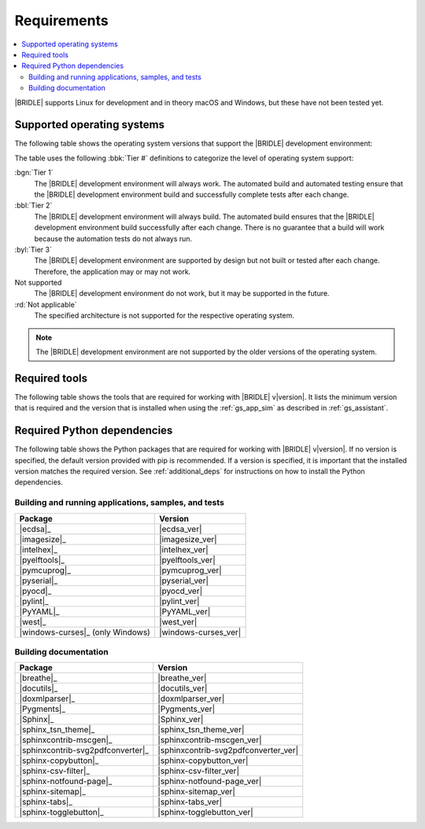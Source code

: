 .. _gs_recommended_versions:

Requirements
############

.. contents::
   :local:
   :depth: 2

|BRIDLE| supports Linux for development and in theory macOS and Windows, but
these have not been tested yet.

.. _gs_supported_OS:

Supported operating systems
***************************

The following table shows the operating system versions that support
the |BRIDLE| development environment:

.. _req_os_table:

.. tabs::

   .. group-tab:: Linux

      .. list-table::
         :header-rows: 1

         * - Operating System
           - x86
           - x64
           - ARM64
         * - `Ubuntu 22.04 LTS`_
           - :rd:`Not applicable`
           - :bbl:`Tier 2`
           - :byl:`Tier 3`
         * - `Ubuntu 20.04 LTS`_
           - :rd:`Not applicable`
           - :bgn:`Tier 1`
           - :bbl:`Tier 2`

   .. group-tab:: macOS

      .. list-table::
         :header-rows: 1

         * - Operating System
           - x86
           - x64
           - ARM64
         * - `macOS 12`_
           - :rd:`Not applicable`
           - :byl:`Tier 3`
           - :byl:`Tier 3`
         * - `macOS 11`_
           - :rd:`Not applicable`
           - :byl:`Tier 3`
           - Not supported
         * - `macOS 10.15`_
           - :rd:`Not applicable`
           - :byl:`Tier 3`
           - Not supported

   .. group-tab:: Windows

      .. list-table::
         :header-rows: 1

         * - Operating System
           - x86
           - x64
           - ARM64
         * - `Windows 11`_
           - :byl:`Tier 3`
           - :byl:`Tier 3`
           - Not supported
         * - `Windows 10`_
           - :byl:`Tier 3`
           - :byl:`Tier 3`
           - Not supported

The table uses the following :bbk:`Tier #` definitions to categorize the level
of operating system support:

:bgn:`Tier 1`
   The |BRIDLE| development environment will always work. The automated build
   and automated testing ensure that the |BRIDLE| development environment build
   and successfully complete tests after each change.

:bbl:`Tier 2`
   The |BRIDLE| development environment will always build. The automated build
   ensures that the |BRIDLE| development environment build successfully after
   each change. There is no guarantee that a build will work because the
   automation tests do not always run.

:byl:`Tier 3`
   The |BRIDLE| development environment are supported by design but not built
   or tested after each change. Therefore, the application may or may not work.

Not supported
   The |BRIDLE| development environment do not work, but it may be supported
   in the future.

:rd:`Not applicable`
   The specified architecture is not supported for the respective operating
   system.

.. note::

   The |BRIDLE| development environment are not supported by the older
   versions of the operating system.

.. _gs_required_tools:

Required tools
**************

The following table shows the tools that are required for working with |BRIDLE|
v\ |version|. It lists the minimum version that is required and the version
that is installed when using the :ref:`gs_app_sim` as described in
:ref:`gs_assistant`.

.. _req_tools_table:

.. tabs::

   .. group-tab:: Linux

      .. list-table::
         :header-rows: 1

         * - Tool
           - Minimum version
           - Tested version
         * - |ccache|_
           -
           - |ccache_recommended_ver_linux|
         * - |cmake|_
           - |cmake_min_ver|
           - |cmake_recommended_ver_linux|
         * - |dfu_util|_
           -
           - |dfu_util_recommended_ver_linux|
         * - |dtc_linux|_
           - |dtc_min_ver|
           - |dtc_recommended_ver_linux|
         * - |openocd|_
           - |openocd_min_ver|
           - |openocd_recommended_ver_linux|
         * - |git|_
           -
           - |git_recommended_ver_linux|
         * - |gperf|_
           - |gperf_min_ver|
           - |gperf_recommended_ver_linux|
         * - |ninja|_
           - |ninja_min_ver|
           - |ninja_recommended_ver_linux|
         * - |python|_
           - |python_min_ver|
           - |python_recommended_ver_linux|
         * - |west|_
           - |west_min_ver|
           - |west_recommended_ver_linux|
         * - |zephyrsdk|_
           - |zephyrsdk_min_ver|
           - |zephyrsdk_recommended_ver_linux|
         * - |armgnutc|_
           - |armgnutc_min_ver|
           - |armgnutc_recommended_ver_linux|
         * - |gnuarmemb|_
           - |gnuarmemb_min_ver|
           - |gnuarmemb_recommended_ver_linux|
         * - |stm32cubeclt|_
           - |stm32cubeclt_min_ver|
           - |stm32cubeclt_recommended_ver_linux|
         * - |mcuxpressoide|_
           - |mcuxpressoide_min_ver|
           - |mcuxpressoide_recommended_ver_linux|
         * - |doxygen|_
           - |doxygen_min_ver|
           - |doxygen_recommended_ver_linux|
         * - |graphviz|_
           - |graphviz_min_ver|
           - |graphviz_recommended_ver_linux|
         * - |mscgen|_
           - |mscgen_min_ver|
           - |mscgen_recommended_ver_linux|

   .. group-tab:: macOS

      .. list-table::
         :header-rows: 1

         * - Tool
           - Minimum version
           - Tested version
         * - |cmake|_
           - |cmake_min_ver|
           - |cmake_recommended_ver_macos|
         * - |dtc_macos|_
           - |dtc_min_ver|
           - |dtc_recommended_ver_macos|
         * - |openocd|_
           - |openocd_min_ver|
           - |openocd_recommended_ver_macos|
         * - |git|_
           -
           - |git_recommended_ver_macos|
         * - |gperf|_
           - |gperf_min_ver|
           - |gperf_recommended_ver_macos|
         * - |ninja|_
           - |ninja_min_ver|
           - |ninja_recommended_ver_macos|
         * - |python|_
           - |python_min_ver|
           - |python_recommended_ver_macos|
         * - |west|_
           - |west_min_ver|
           - |west_recommended_ver_macos|
         * - |zephyrsdk|_
           - |zephyrsdk_min_ver|
           - |zephyrsdk_recommended_ver_macos|
         * - |armgnutc|_
           - |armgnutc_min_ver|
           - |armgnutc_recommended_ver_macos|
         * - |gnuarmemb|_
           - |gnuarmemb_min_ver|
           - |gnuarmemb_recommended_ver_macos|
         * - |stm32cubeclt|_
           - |stm32cubeclt_min_ver|
           - |stm32cubeclt_recommended_ver_macos|
         * - |mcuxpressoide|_
           - |mcuxpressoide_min_ver|
           - |mcuxpressoide_recommended_ver_macos|
         * - |doxygen|_
           - |doxygen_min_ver|
           -
         * - |graphviz|_
           - |graphviz_min_ver|
           -
         * - |mscgen|_
           - |mscgen_min_ver|
           -

   .. group-tab:: Windows

      .. list-table::
         :header-rows: 1

         * - Tool
           - Minimum version
           - Tested version
         * - |cmake|_
           - |cmake_min_ver|
           - |cmake_recommended_ver_win10|
         * - |dtc_win10|_
           - |dtc_min_ver|
           - |dtc_recommended_ver_win10|
         * - |openocd|_
           - |openocd_min_ver|
           - |openocd_recommended_ver_win10|
         * - |git|_
           -
           - |git_recommended_ver_win10|
         * - |gperf|_
           - |gperf_min_ver|
           - |gperf_recommended_ver_win10|
         * - |ninja|_
           - |ninja_min_ver|
           - |ninja_recommended_ver_win10|
         * - |python|_
           - |python_min_ver|
           - |python_recommended_ver_win10|
         * - |west|_
           - |west_min_ver|
           - |west_recommended_ver_win10|
         * - |zephyrsdk|_
           - |zephyrsdk_min_ver|
           - |zephyrsdk_recommended_ver_win10|
         * - |armgnutc|_
           - |armgnutc_min_ver|
           - |armgnutc_recommended_ver_win10|
         * - |gnuarmemb|_
           - |gnuarmemb_min_ver|
           - |gnuarmemb_recommended_ver_win10|
         * - |stm32cubeclt|_
           - |stm32cubeclt_min_ver|
           - |stm32cubeclt_recommended_ver_win10|
         * - |mcuxpressoide|_
           - |mcuxpressoide_min_ver|
           - |mcuxpressoide_recommended_ver_win10|
         * - |doxygen|_
           - |doxygen_min_ver|
           -
         * - |graphviz|_
           - |graphviz_min_ver|
           -
         * - |mscgen|_
           - |mscgen_min_ver|
           -

.. _gs_required_python_packages:

Required Python dependencies
****************************

The following table shows the Python packages that are required for working with
|BRIDLE| v\ |version|. If no version is specified, the default version provided
with pip is recommended. If a version is specified, it is important that the
installed version matches the required version. See :ref:`additional_deps` for
instructions on how to install the Python dependencies.

.. _python_req_development:

Building and running applications, samples, and tests
=====================================================

.. _req_devpkgs_table:

.. list-table::
   :header-rows: 1

   * - Package
     - Version
   * - |ecdsa|_
     - |ecdsa_ver|
   * - |imagesize|_
     - |imagesize_ver|
   * - |intelhex|_
     - |intelhex_ver|
   * - |pyelftools|_
     - |pyelftools_ver|
   * - |pymcuprog|_
     - |pymcuprog_ver|
   * - |pyserial|_
     - |pyserial_ver|
   * - |pyocd|_
     - |pyocd_ver|
   * - |pylint|_
     - |pylint_ver|
   * - |PyYAML|_
     - |PyYAML_ver|
   * - |west|_
     - |west_ver|
   * - |windows-curses|_ (only Windows)
     - |windows-curses_ver|

.. _python_req_documentation:

Building documentation
======================

.. _req_docpkgs_table:

.. list-table::
   :header-rows: 1

   * - Package
     - Version
   * - |breathe|_
     - |breathe_ver|
   * - |docutils|_
     - |docutils_ver|
   * - |doxmlparser|_
     - |doxmlparser_ver|
   * - |Pygments|_
     - |Pygments_ver|
   * - |Sphinx|_
     - |Sphinx_ver|
   * - |sphinx_tsn_theme|_
     - |sphinx_tsn_theme_ver|
   * - |sphinxcontrib-mscgen|_
     - |sphinxcontrib-mscgen_ver|
   * - |sphinxcontrib-svg2pdfconverter|_
     - |sphinxcontrib-svg2pdfconverter_ver|
   * - |sphinx-copybutton|_
     - |sphinx-copybutton_ver|
   * - |sphinx-csv-filter|_
     - |sphinx-csv-filter_ver|
   * - |sphinx-notfound-page|_
     - |sphinx-notfound-page_ver|
   * - |sphinx-sitemap|_
     - |sphinx-sitemap_ver|
   * - |sphinx-tabs|_
     - |sphinx-tabs_ver|
   * - |sphinx-togglebutton|_
     - |sphinx-togglebutton_ver|
